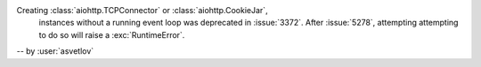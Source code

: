 Creating :class:`aiohttp.TCPConnector` or :class:`aiohttp.CookieJar`,
 instances without a running event loop
 was deprecated in :issue:`3372`. After :issue:`5278`, attempting
 attempting to do so will raise a :exc:`RuntimeError`.

-- by :user:`asvetlov`
